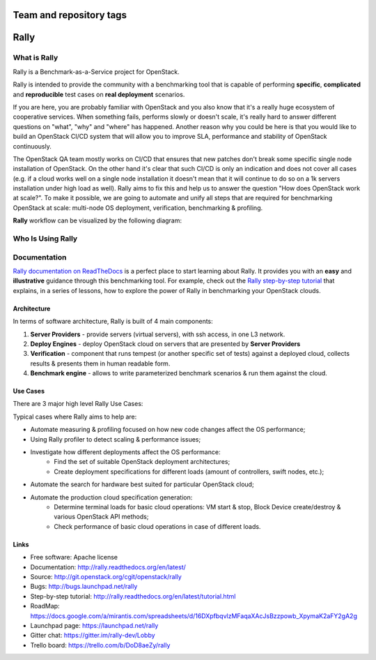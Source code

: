 ========================
Team and repository tags
========================

.. image:: http://governance.openstack.org/badges/rally.svg
    :target: http://governance.openstack.org/reference/tags/index.html

.. Change things from this point on

=====
Rally
=====


What is Rally
=============

Rally is a Benchmark-as-a-Service project for OpenStack.

Rally is intended to provide the community with a benchmarking tool that is capable of performing **specific**, **complicated** and **reproducible** test cases on **real deployment** scenarios.

If you are here, you are probably familiar with OpenStack and you also know that it's a really huge ecosystem of cooperative services. When something fails, performs slowly or doesn't scale, it's really hard to answer different questions on "what", "why" and "where" has happened. Another reason why you could be here is that you would like to build an OpenStack CI/CD system that will allow you to improve SLA, performance and stability of OpenStack continuously.

The OpenStack QA team mostly works on CI/CD that ensures that new patches don't break some specific single node installation of OpenStack. On the other hand it's clear that such CI/CD is only an indication and does not cover all cases (e.g. if a cloud works well on a single node installation it doesn't mean that it will continue to do so on a 1k servers installation under high load as well). Rally aims to fix this and help us to answer the question "How does OpenStack work at scale?". To make it possible, we are going to automate and unify all steps that are required for benchmarking OpenStack at scale: multi-node OS deployment, verification, benchmarking & profiling.


**Rally** workflow can be visualized by the following diagram:

.. image:: doc/source/images/Rally-Actions.png
   :alt: Rally Architecture


Who Is Using Rally
==================

.. image:: doc/source/images/Rally_who_is_using.png
   :alt: Who is Using Rally


Documentation
=============

`Rally documentation on ReadTheDocs <http://rally.readthedocs.org/en/latest/>`_ is a perfect place to start learning about Rally. It provides you with an **easy** and **illustrative** guidance through this benchmarking tool. For example, check out the `Rally step-by-step tutorial <http://rally.readthedocs.org/en/latest/tutorial.html>`_ that explains, in a series of lessons, how to explore the power of Rally in benchmarking your OpenStack clouds.


Architecture
------------

In terms of software architecture, Rally is built of 4 main components:

1. **Server Providers** - provide servers (virtual servers), with ssh access, in one L3 network.
2. **Deploy Engines** - deploy OpenStack cloud on servers that are presented by **Server Providers**
3. **Verification** - component that runs tempest (or another specific set of tests) against a deployed cloud, collects results & presents them in human readable form.
4. **Benchmark engine** - allows to write parameterized benchmark scenarios & run them against the cloud.

Use Cases
---------

There are 3 major high level Rally Use Cases:

.. image:: doc/source/images/Rally-UseCases.png
   :alt: Rally Use Cases


Typical cases where Rally aims to help are:

- Automate measuring & profiling focused on how new code changes affect the OS performance;
- Using Rally profiler to detect scaling & performance issues;
- Investigate how different deployments affect the OS performance:
	- Find the set of suitable OpenStack deployment architectures;
	- Create deployment specifications for different loads (amount of controllers, swift nodes, etc.);
- Automate the search for hardware best suited for particular OpenStack cloud;
- Automate the production cloud specification generation:
	- Determine terminal loads for basic cloud operations: VM start & stop, Block Device create/destroy & various OpenStack API methods;
	- Check performance of basic cloud operations in case of different loads.


Links
----------------------

* Free software: Apache license
* Documentation: http://rally.readthedocs.org/en/latest/
* Source: http://git.openstack.org/cgit/openstack/rally
* Bugs: http://bugs.launchpad.net/rally
* Step-by-step tutorial: http://rally.readthedocs.org/en/latest/tutorial.html
* RoadMap: https://docs.google.com/a/mirantis.com/spreadsheets/d/16DXpfbqvlzMFaqaXAcJsBzzpowb_XpymaK2aFY2gA2g
* Launchpad page: https://launchpad.net/rally
* Gitter chat: https://gitter.im/rally-dev/Lobby
* Trello board: https://trello.com/b/DoD8aeZy/rally
